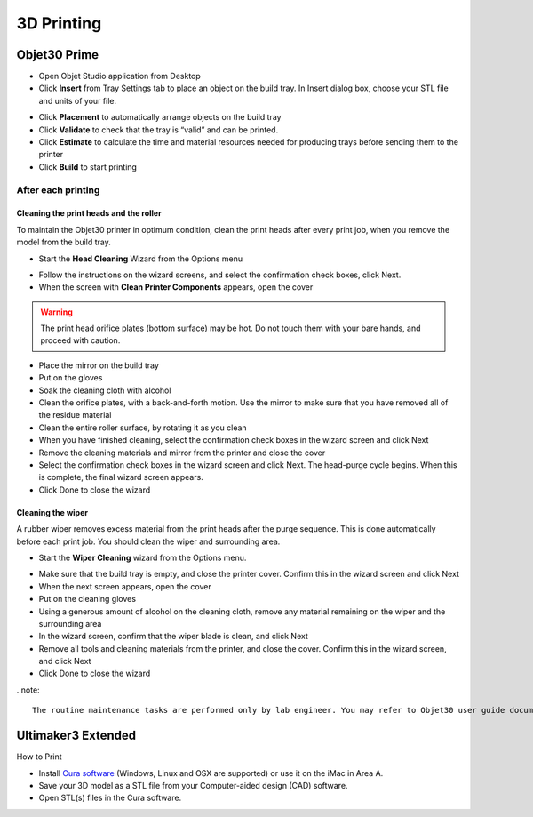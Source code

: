 3D Printing
=====

Objet30 Prime
-----



- Open Objet Studio application from Desktop
- Click **Insert** from Tray Settings tab to place an object on the build tray. In Insert dialog box, choose your STL file and units of your file.

.. image:: ../_static/objet_studio.png
   :scale: 100 %
   :align: center

- Click **Placement** to automatically arrange objects on the build tray
- Click **Validate** to check that the tray is “valid” and can be printed.
- Click **Estimate** to calculate the time and material resources needed for producing trays before sending them to the printer
- Click **Build** to start printing

After each printing
^^^^^^^

Cleaning the print heads and the roller
""""""""""""

To maintain the Objet30 printer in optimum condition, clean the print heads after every print job, when you remove the model from the build tray.

- Start the **Head Cleaning** Wizard from the Options menu

.. image:: ../_static/heads_cleaning.png
   :scale: 50 %
   :align: center

- Follow the instructions on the wizard screens, and select the confirmation check boxes, click Next.
- When the screen with **Clean Printer Components** appears, open the cover

.. warning::

    The print head orifice plates (bottom surface) may be hot. Do not touch them with your bare hands, and proceed with caution.

- Place the mirror on the build tray
- Put on the gloves
- Soak the cleaning cloth with alcohol
- Clean the orifice plates, with a back-and-forth motion. Use the mirror to make sure that you have removed all of the residue material
- Clean the entire roller surface, by rotating it as you clean
- When you have finished cleaning, select the confirmation check boxes in the wizard screen and click Next
- Remove the cleaning materials and mirror from the printer and close the cover
- Select the confirmation check boxes in the wizard screen and click Next. The head-purge cycle begins. When this is complete, the final wizard screen appears.
- Click Done to close the wizard

Cleaning the wiper
""""""""

A rubber wiper removes excess material from the print heads after the purge sequence. This is done automatically before each print job. You should clean the wiper and surrounding area.

- Start the **Wiper Cleaning** wizard from the Options menu.

.. image:: ../_static/wiper_cleaning.png
   :scale: 50 %
   :align: center

- Make sure that the build tray is empty, and close the printer cover. Confirm this in the wizard screen and click Next
- When the next screen appears, open the cover
- Put on the cleaning gloves
- Using a generous amount of alcohol on the cleaning cloth, remove any material remaining on the wiper and the surrounding area
- In the wizard screen, confirm that the wiper blade is clean, and click Next
- Remove all tools and cleaning materials from the printer, and close the cover. Confirm this in the wizard screen, and click Next
- Click Done to close the wizard

..note::

    The routine maintenance tasks are performed only by lab engineer. You may refer to Objet30 user guide document for more detailed instructions.



Ultimaker3 Extended
-----

.. image:: ../_static/ultimaker.png
   :scale: 20 %
   :align: center

How to Print

- Install `Cura software <https://ultimaker.com/en/products/ultimaker-cura-software/list>`_ (Windows, Linux and OSX are supported) or use it on the iMac in Area A.
- Save your 3D model as a STL file from your Computer-aided design (CAD) software.
- Open STL(s) files in the Cura software.



